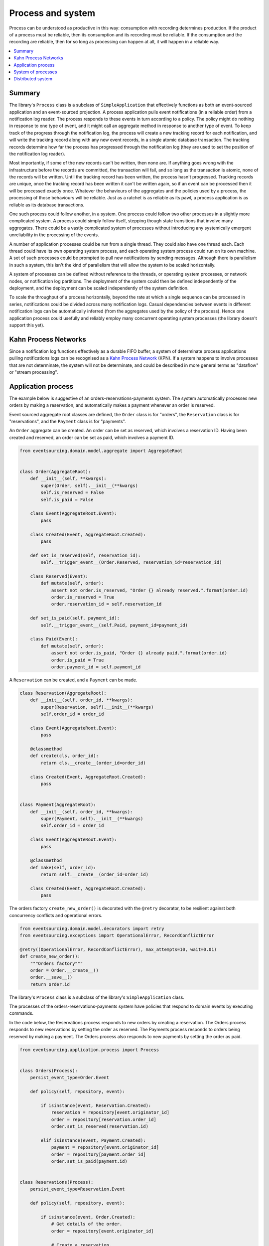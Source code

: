 ==================
Process and system
==================

Process can be understood as productive in this way: consumption with recording
determines production. If the product of a process must be reliable, then its
consumption and its recording must be reliable. If the consumption and the
recording are reliable, then for so long as processing can happen at all, it
will happen in a reliable way.

.. contents:: :local:

Summary
-------

The library's ``Process`` class is a subclass of ``SimpleApplication`` that
effectively functions as both an event-sourced application and an event-sourced
projection. A process application pulls event notifications (in a reliable order)
from a notification log reader. The process responds to these events in turn according
to a policy. The policy might do nothing in response to one type of event, and it might
call an aggregate method in response to another type of event. To keep track of the
progress through the notification log, the process will create a new tracking record
for each notification, and will write the tracking record along with any new event
records, in a single atomic database transaction. The tracking records determine how
far the process has progressed through the notification log (they are used to set the
position of the notification log reader).

Most importantly, if some of the new records can't be written, then none are. If anything
goes wrong with the infrastructure before the records are committed, the transaction will
fail, and so long as the transaction is atomic, none of the records will be written. Until
the tracking record has been written, the process hasn't progressed. Tracking records are
unique, once the tracking record has been written it can't be written again, so if an event
can be processed then it will be processed exactly once. Whatever the behaviours of the
aggregates and the policies used by a process, the processing of those behaviours will be
reliable. Just as a ratchet is as reliable as its pawl, a process application is as reliable
as its database transactions.

One such process could follow another, in a system. One process could follow two
other processes in a slightly more complicated system. A process could simply follow
itself, stepping though state transitions that involve many aggregates. There could
be a vastly complicated system of processes without introducing any systemically
emergent unreliability in the processing of the events.

A number of application processes could be run from a single thread. They could also
have one thread each. Each thread could have its own operating system process, and
each operating system process could run on its own machine. A set of such processes
could be prompted to pull new notifications by sending messages. Although there
is parallelism in such a system, this isn't the kind of parallelism that will
allow the system to be scaled horizontally.

A system of processes can be defined without reference to the threads, or operating
system processes, or network nodes, or notification log partitions. The deployment
of the system could then be defined independently of the deployment, and the deployment
can be scaled independently of the system definition.

To scale the throughput of a process horizontally, beyond the rate at which
a single sequence can be processed in series, notifications could be divided
across many notification logs. Casual dependencies between events in different
notification logs can be automatically inferred (from the aggregates used by
the policy of the process). Hence one application process could usefully and reliably
employ many concurrent operating system processes (the library doesn't support this yet).


Kahn Process Networks
---------------------

Since a notification log functions effectively as a durable FIFO buffer, a system of
determinate process applications pulling notifications logs can be recognised as a
`Kahn Process Network <https://en.wikipedia.org/wiki/Kahn_process_networks>`__ (KPN).
If a system happens to involve processes that are not determinate, the system will not be
determinate, and could be described in more general terms as "dataflow" or "stream processing".


Application process
-------------------

The example below is suggestive of an orders-reservations-payments system.
The system automatically processes new orders by making a reservation, and
automatically makes a payment whenever an order is reserved.

Event sourced aggregate root classes are defined, the ``Order`` class is
for "orders", the ``Reservation`` class is for "reservations", and the
``Payment`` class is for "payments".

An ``Order`` aggregate can be created. An order
can be set as reserved, which involves a reservation
ID. Having been created and reserved, an order can be
set as paid, which involves a payment ID.

.. code:: python

    from eventsourcing.domain.model.aggregate import AggregateRoot


    class Order(AggregateRoot):
        def __init__(self, **kwargs):
            super(Order, self).__init__(**kwargs)
            self.is_reserved = False
            self.is_paid = False

        class Event(AggregateRoot.Event):
            pass

        class Created(Event, AggregateRoot.Created):
            pass

        def set_is_reserved(self, reservation_id):
            self.__trigger_event__(Order.Reserved, reservation_id=reservation_id)

        class Reserved(Event):
            def mutate(self, order):
                assert not order.is_reserved, "Order {} already reserved.".format(order.id)
                order.is_reserved = True
                order.reservation_id = self.reservation_id

        def set_is_paid(self, payment_id):
            self.__trigger_event__(self.Paid, payment_id=payment_id)

        class Paid(Event):
            def mutate(self, order):
                assert not order.is_paid, "Order {} already paid.".format(order.id)
                order.is_paid = True
                order.payment_id = self.payment_id


A ``Reservation`` can be created, and a ``Payment`` can be made.

.. code:: python

    class Reservation(AggregateRoot):
        def __init__(self, order_id, **kwargs):
            super(Reservation, self).__init__(**kwargs)
            self.order_id = order_id

        class Event(AggregateRoot.Event):
            pass

        @classmethod
        def create(cls, order_id):
            return cls.__create__(order_id=order_id)

        class Created(Event, AggregateRoot.Created):
            pass


    class Payment(AggregateRoot):
        def __init__(self, order_id, **kwargs):
            super(Payment, self).__init__(**kwargs)
            self.order_id = order_id

        class Event(AggregateRoot.Event):
            pass

        @classmethod
        def make(self, order_id):
            return self.__create__(order_id=order_id)

        class Created(Event, AggregateRoot.Created):
            pass


The orders factory ``create_new_order()`` is decorated with the ``@retry`` decorator,
to be resilient against both concurrency conflicts and operational errors.

.. Todo: Raise and catch ConcurrencyError instead of RecordConflictError.

.. code:: python

    from eventsourcing.domain.model.decorators import retry
    from eventsourcing.exceptions import OperationalError, RecordConflictError

    @retry((OperationalError, RecordConflictError), max_attempts=10, wait=0.01)
    def create_new_order():
        """Orders factory"""
        order = Order.__create__()
        order.__save__()
        return order.id



The library's ``Process`` class is a subclass of the library's ``SimpleApplication`` class.

The processes of the orders-reservations-payments system have
policies that respond to domain events by executing commands.

In the code below, the Reservations process responds to new orders by
creating a reservation. The Orders process responds to new reservations
by setting the order as reserved. The Payments process responds to orders
being reserved by making a payment. The Orders process also responds to new
payments by setting the order as paid.

.. code:: python

    from eventsourcing.application.process import Process


    class Orders(Process):
        persist_event_type=Order.Event

        def policy(self, repository, event):

            if isinstance(event, Reservation.Created):
                reservation = repository[event.originator_id]
                order = repository[reservation.order_id]
                order.set_is_reserved(reservation.id)

            elif isinstance(event, Payment.Created):
                payment = repository[event.originator_id]
                order = repository[payment.order_id]
                order.set_is_paid(payment.id)


    class Reservations(Process):
        persist_event_type=Reservation.Event

        def policy(self, repository, event):

            if isinstance(event, Order.Created):
                # Get details of the order.
                order = repository[event.originator_id]

                # Create a reservation.
                return Reservation.create(order_id=order.id)


    class Payments(Process):
        persist_event_type=Payment.Event

        def policy(self, repository, event):

            if isinstance(event, Order.Reserved):
                order = repository[event.originator_id]
                return Payment.make(order_id=order.id)


The Orders process, specifically the Order aggregate combined with the
Orders process policy, is more or less equivalent to "saga", or "process
manager", or "workflow", in that it effectively controls a sequence of
steps involving other bounded contexts and aggregates, steps that would
otherwise perhaps be controlled with a "long-lived transaction".

The difference is that, here, there are only policies and aggregates, and
the way they are processed. There isn't a special mechanism that provides
reliability despite the system, each aggregate is equally capable of
functioning as a saga object, every policy is capable of functioning as
a process manager or workflow. There doesn't need to be a special mechanism
for coding compensating transactions. If required, a failure (e.g. to make
a payment) can be coded as an event that can processed to reverse previous
steps (e.g. to cancel a reservation).

Third-party systems that provide a server API that you need to call can be
integrated by processing events by calling the APIs. Callbacks that you need
to support can be handled by calling commands on aggregates. It could be
implemented as a separate process. (The library doesn't currently have any
"push-API adapter" process classes).

System of processes
-------------------

A system can be defined by describing the connections between the
processes in the system, as a list of pairs of process classes.

The orders and the reservations processes need to follow each other. Also
the payments and the orders processes need to follow each other. There is
no direct relationship between reservations and payments.

.. code:: python

    from eventsourcing.application.process import System


    system = System(
        (Orders, Reservations),
        (Reservations, Orders),
        (Orders, Payments),
        (Payments, Orders),
    )


The system definition can used directly to setup a single threaded system.

.. code:: python

    system.setup()


Having set up a system of processes, we can publish an
event that it responds to, for example an ``Order.Created``
event.

In the code below, a new order is created. The system responds
by making a reservation and a payment, facts that are registered
with the order. Everything happens synchronously in a single
thread, so by the time the ``create_new_order()`` factory
has returned, the system has already processed the order.

.. code:: python


    # Create new Order aggregate.
    order_id = create_new_order()

    # Check the order is reserved and paid.
    repository = system.orders.repository
    assert repository[order_id].is_reserved
    assert repository[order_id].is_paid


The system can be closed, which closes all the system's process applications.

.. code:: python

    # Clean up.
    system.close()


The system above runs in a single thread, but it could also be distributed.


Distributed system
------------------

The application processes above could be run in different threads in a
single process. Those threads could run in different processes on a
single node. Those process could run on different nodes in a network.

If there are many threads, each thread could run a loop that begins by
making a call to messaging infrastructure for prompts pushed from upstream
via messaging infrastructure. Prompts can be responded to immediately
by pulling new notifications. If the call to get new prompts times out,
any new notifications from upstream notification logs can be pulled, so
that the notification log is effectively polled at a regular interval
whenever no prompts are received.

The process applications could all use the same single database, or they
could each use their own database. If the process applications of a system
in the same operating system processes use different databases, they can
still use each other's notification log object.

Using multiple operating system processes is similar to multi-threading,
each process will run a thead that runs a loop. Multiple operating system
processes could share the same database. They could also use different
databases, but then the notification logs may need to be presented in
an API and its readers may need to to pull notifications from the API.

The example below shows a system with multiple operating system processes.
All the application processes share one MySQL database. The example works
just as well with PostgreSQL.

.. code:: python

    import os

    os.environ['DB_URI'] = 'mysql+mysqlconnector://root:@127.0.0.1/eventsourcing'
    #os.environ['DB_URI'] = 'postgresql://username:password@localhost:5432/eventsourcing'


A simple application object can be used to persist ``Order.Created`` events.

.. code:: python

    from eventsourcing.application.simple import SimpleApplication

    with SimpleApplication(name='orders', persist_event_type=Order.Created) as app:

        # Create a new order.
        order_id = create_new_order()

        # Check order exists in the repository.
        assert order_id in app.repository

The library's ``Multiprocess`` class can be used to run the ``system``,
with one operating system process for each application process.

.. code:: python

    from eventsourcing.application.multiprocess import Multiprocess

    multiprocess = Multiprocess(system)


An ``if __name__ == 'main'`` block is required by the multiprocessing
library to distinguish parent process code from child process code.

Start the operating system processes (uses the multiprocessing library).
Wait for the results, by polling the aggregate state.

By prompting the system processes, the reservations system will
immediately pull the ``Order.Created`` event from the orders
notification log, and its policy will cause it to create a
reservation object, and so on until the order is paid.

.. code:: python

    import time

    if __name__ == '__main__':

        # Start multiprocessing system.
        with multiprocess:

            retries = 100
            while not app.repository[order_id].is_reserved:
                time.sleep(0.1)
                retries -= 1
                assert retries, "Failed set order.is_reserved"

            while retries and not app.repository[order_id].is_paid:
                time.sleep(0.1)
                retries -= 1
                assert retries, "Failed set order.is_paid"


Do it again, lots of times.

This time, ``app`` will be working concurrently with the ``orders`` process
that is running in the operating system process that was started in the
previous step. Because there are two instances of the ``Orders`` process,
each may make changes at the same time to the same aggregates, and
there may be conflicts writing to the notification log. Since the conflicts
will causes database transactions to rollback, and commands to be restarted,
it isn't a very good design, but it still works because the process is reliable.

The ``retry`` decorator is applied to the ``create_new_order()`` factory, so
that when conflicts are encountered, the operation can be retried. For the
same reason, the ``@retry`` decorator is applied the ``run()`` method
of the process application class, ``Process``. In extreme circumstances, these
retries will be exhausted, and the original exception will be reraised by the
decorator. Obviously, if that happened in this example, the ``create_new_order()``
call would fail, and so the code would terminate. But the ``OperatingSystemProcess``
class has a loop that is robust to normal exceptions, and so if the application
process ``run()`` method exhausts its retries, the operating system process loop
will continue, calling the application indefinitely until the operating system
process is terminated.

.. code:: python

    import datetime

    if __name__ == '__main__':

        # Start multiprocessing system.
        with multiprocess:

            # Start simple 'orders' application.
            with SimpleApplication(name='orders', persist_event_type=Order.Created) as app:

                # Start timing duration.
                started = datetime.datetime.now()

                # Create some new orders.
                num = 25
                order_ids = []
                for _ in range(num):
                    order_id = create_new_order()
                    order_ids.append(order_id)
                    multiprocess.prompt()

                # Wait for orders to be reserved and paid.
                retries = num * 10
                for i, order_id in enumerate(order_ids):

                    while not app.repository[order_id].is_reserved:
                        time.sleep(0.1)
                        retries -= 1
                        assert retries, "Failed set order.is_reserved {} ({})".format(order_id, i)

                    while retries and not app.repository[order_id].is_paid:
                        time.sleep(0.1)
                        retries -= 1
                        assert retries, "Failed set order.is_paid ({})".format(i)

                # Print rate of order processing.
                duration = (datetime.datetime.now() - started).total_seconds()
                rate = float(num) / duration
                print("Orders system processed {} orders in {:.2f}s at rate of {:.2f} orders/s".format(
                    num, duration, rate
                ))


.. Todo: Have a simpler example that just uses one process,
.. instantiated without subclasses. Then defined these processes
.. as subclasses, so they can be used in this example, and then
.. reused in the operating system processes.

.. Todo: "Instrument" the tracking records (with a notification log?) so we can
.. measure how far behind downstream is processing events from upstream.

.. Todo: Maybe a "splitting" process that has two applications, two
.. different notification logs that can be consumed separately.

.. Todo: It would be possible for the tracking records of one process to
.. be presented as notification logs, so an upstream process
.. pull information from a downstream process about its progress.
.. This would allow upstream to delete notifications that have
.. been processed downstream, and also perhaps the event records.
.. All tracking records except the last one can be removed. If
.. processing with multiple threads, a slightly longer history of
.. tracking records may help to block slow and stale threads from
.. committing successfully. This hasn't been implemented in the library.
